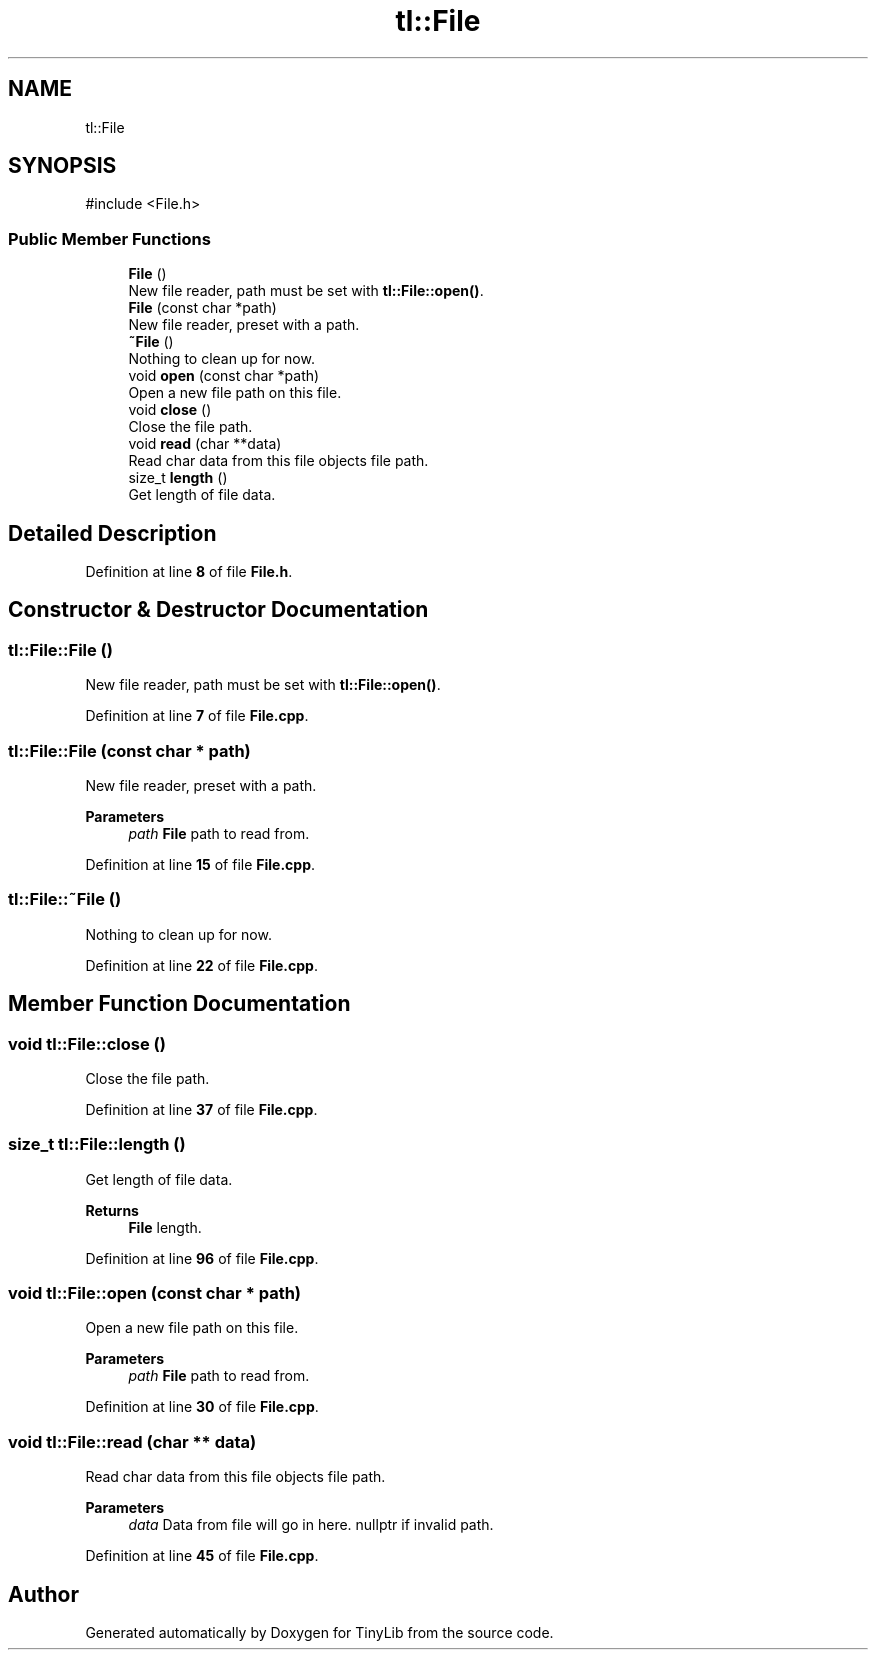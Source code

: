 .TH "tl::File" 3 "Version 0.1.0" "TinyLib" \" -*- nroff -*-
.ad l
.nh
.SH NAME
tl::File
.SH SYNOPSIS
.br
.PP
.PP
\fR#include <File\&.h>\fP
.SS "Public Member Functions"

.in +1c
.ti -1c
.RI "\fBFile\fP ()"
.br
.RI "New file reader, path must be set with \fBtl::File::open()\fP\&. "
.ti -1c
.RI "\fBFile\fP (const char *path)"
.br
.RI "New file reader, preset with a path\&. "
.ti -1c
.RI "\fB~File\fP ()"
.br
.RI "Nothing to clean up for now\&. "
.ti -1c
.RI "void \fBopen\fP (const char *path)"
.br
.RI "Open a new file path on this file\&. "
.ti -1c
.RI "void \fBclose\fP ()"
.br
.RI "Close the file path\&. "
.ti -1c
.RI "void \fBread\fP (char **data)"
.br
.RI "Read char data from this file objects file path\&. "
.ti -1c
.RI "size_t \fBlength\fP ()"
.br
.RI "Get length of file data\&. "
.in -1c
.SH "Detailed Description"
.PP 
Definition at line \fB8\fP of file \fBFile\&.h\fP\&.
.SH "Constructor & Destructor Documentation"
.PP 
.SS "tl::File::File ()"

.PP
New file reader, path must be set with \fBtl::File::open()\fP\&. 
.PP
Definition at line \fB7\fP of file \fBFile\&.cpp\fP\&.
.SS "tl::File::File (const char * path)"

.PP
New file reader, preset with a path\&. 
.PP
\fBParameters\fP
.RS 4
\fIpath\fP \fBFile\fP path to read from\&. 
.RE
.PP

.PP
Definition at line \fB15\fP of file \fBFile\&.cpp\fP\&.
.SS "tl::File::~File ()"

.PP
Nothing to clean up for now\&. 
.PP
Definition at line \fB22\fP of file \fBFile\&.cpp\fP\&.
.SH "Member Function Documentation"
.PP 
.SS "void tl::File::close ()"

.PP
Close the file path\&. 
.PP
Definition at line \fB37\fP of file \fBFile\&.cpp\fP\&.
.SS "size_t tl::File::length ()"

.PP
Get length of file data\&. 
.PP
\fBReturns\fP
.RS 4
\fBFile\fP length\&. 
.RE
.PP

.PP
Definition at line \fB96\fP of file \fBFile\&.cpp\fP\&.
.SS "void tl::File::open (const char * path)"

.PP
Open a new file path on this file\&. 
.PP
\fBParameters\fP
.RS 4
\fIpath\fP \fBFile\fP path to read from\&. 
.RE
.PP

.PP
Definition at line \fB30\fP of file \fBFile\&.cpp\fP\&.
.SS "void tl::File::read (char ** data)"

.PP
Read char data from this file objects file path\&. 
.PP
\fBParameters\fP
.RS 4
\fIdata\fP Data from file will go in here\&. nullptr if invalid path\&. 
.RE
.PP

.PP
Definition at line \fB45\fP of file \fBFile\&.cpp\fP\&.

.SH "Author"
.PP 
Generated automatically by Doxygen for TinyLib from the source code\&.
